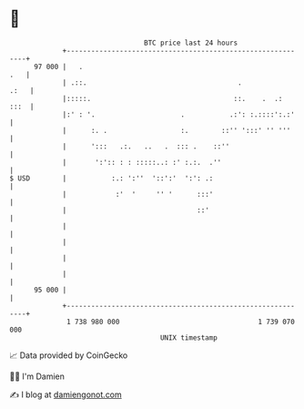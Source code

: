 * 👋

#+begin_example
                                    BTC price last 24 hours                    
                +------------------------------------------------------------+ 
         97 000 |   .                                                    .   | 
                | .::.                                     .            .:   | 
                |:::::.                                   ::.    .  .:  :::  | 
                |:' : '.                     .           .:': :.::::':.:'    | 
                |      :. .                  :.        ::'' ':::' '' '''     | 
                |      ':::   .:.   ..   .  ::: .    ::''                    | 
                |       ':':: : : :::::..: :' :.:.  .''                      | 
   $ USD        |           :.: ':''  '::':'  ':': .:                        | 
                |            :'  '     '' '      :::'                        | 
                |                                ::'                         | 
                |                                                            | 
                |                                                            | 
                |                                                            | 
                |                                                            | 
         95 000 |                                                            | 
                +------------------------------------------------------------+ 
                 1 738 980 000                                  1 739 070 000  
                                        UNIX timestamp                         
#+end_example
📈 Data provided by CoinGecko

🧑‍💻 I'm Damien

✍️ I blog at [[https://www.damiengonot.com][damiengonot.com]]
